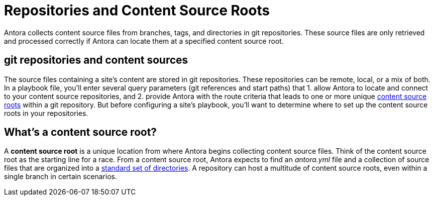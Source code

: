 = Repositories and Content Source Roots

Antora collects content source files from branches, tags, and directories in git repositories.
These source files are only retrieved and processed correctly if Antora can locate them at a specified content source root.

[#git-and-content-sources]
== git repositories and content sources

The source files containing a site's content are stored in git repositories.
These repositories can be remote, local, or a mix of both.
In a playbook file, you'll enter several query parameters (git references and start paths) that 1. allow Antora to locate and connect to your content source repositories, and 2. provide Antora with the route criteria that leads to one or more unique <<content-source-root,content source roots>> within a git repository.
//A [.term]*content source* is one or more routes--git references and start paths--that lead to unique <<content-source-root,content source roots>>.
//Content sources are specified in an Antora playbook file.
But before configuring a site's playbook, you'll want to determine where to set up the content source roots in your repositories.
// to be located and then set up the directories Antora requires.
//to place your content source roots to beet up the required directories and sorted your content source files into them at each content source root.

[#content-source-root]
== What's a content source root?

A [.term]*content source root* is a unique location from where Antora begins collecting content source files.
Think of the content source root as the starting line for a race.
From a content source root, Antora expects to find an [.path]_antora.yml_ file and a collection of source files that are organized into a xref:standard-directories.adoc[standard set of directories].
A repository can host a multitude of content source roots, even within a single branch in certain scenarios.
